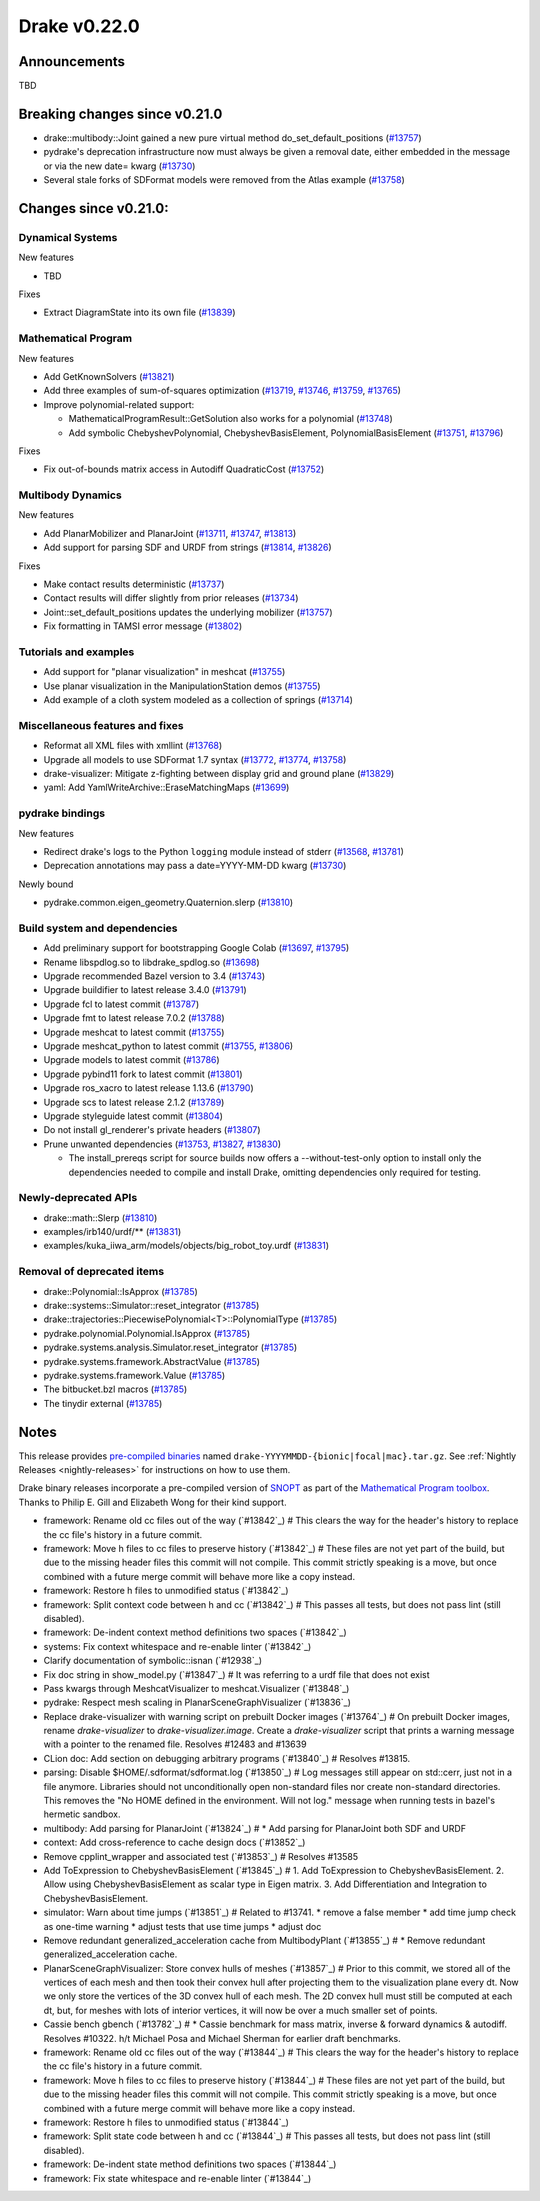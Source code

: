 *************
Drake v0.22.0
*************

Announcements
-------------

TBD

Breaking changes since v0.21.0
------------------------------

* drake::multibody::Joint gained a new pure virtual method do_set_default_positions (`#13757`_)
* pydrake's deprecation infrastructure now must always be given a removal date, either embedded in the message or via the new date= kwarg (`#13730`_)
* Several stale forks of SDFormat models were removed from the Atlas example (`#13758`_)

Changes since v0.21.0:
----------------------

Dynamical Systems
~~~~~~~~~~~~~~~~~

New features

* TBD

Fixes

* Extract DiagramState into its own file (`#13839`_)

Mathematical Program
~~~~~~~~~~~~~~~~~~~~

New features

* Add GetKnownSolvers (`#13821`_)
* Add three examples of sum-of-squares optimization (`#13719`_, `#13746`_, `#13759`_, `#13765`_)
* Improve polynomial-related support:

  * MathematicalProgramResult::GetSolution also works for a polynomial (`#13748`_)
  * Add symbolic ChebyshevPolynomial, ChebyshevBasisElement, PolynomialBasisElement (`#13751`_, `#13796`_)

Fixes

* Fix out-of-bounds matrix access in Autodiff QuadraticCost (`#13752`_)

Multibody Dynamics
~~~~~~~~~~~~~~~~~~

New features

* Add PlanarMobilizer and PlanarJoint (`#13711`_, `#13747`_, `#13813`_)
* Add support for parsing SDF and URDF from strings (`#13814`_, `#13826`_)

Fixes

* Make contact results deterministic (`#13737`_)
* Contact results will differ slightly from prior releases (`#13734`_)
* Joint::set_default_positions updates the underlying mobilizer (`#13757`_)
* Fix formatting in TAMSI error message (`#13802`_)

Tutorials and examples
~~~~~~~~~~~~~~~~~~~~~~

* Add support for "planar visualization" in meshcat (`#13755`_)
* Use planar visualization in the ManipulationStation demos (`#13755`_)
* Add example of a cloth system modeled as a collection of springs (`#13714`_)

Miscellaneous features and fixes
~~~~~~~~~~~~~~~~~~~~~~~~~~~~~~~~

* Reformat all XML files with xmllint (`#13768`_)
* Upgrade all models to use SDFormat 1.7 syntax (`#13772`_, `#13774`_, `#13758`_)
* drake-visualizer: Mitigate z-fighting between display grid and ground plane (`#13829`_)
* yaml: Add YamlWriteArchive::EraseMatchingMaps (`#13699`_)

pydrake bindings
~~~~~~~~~~~~~~~~

New features

* Redirect drake's logs to the Python ``logging`` module instead of stderr (`#13568`_, `#13781`_)
* Deprecation annotations may pass a date=YYYY-MM-DD kwarg (`#13730`_)

Newly bound

* pydrake.common.eigen_geometry.Quaternion.slerp (`#13810`_)

Build system and dependencies
~~~~~~~~~~~~~~~~~~~~~~~~~~~~~

* Add preliminary support for bootstrapping Google Colab (`#13697`_, `#13795`_)
* Rename libspdlog.so to libdrake_spdlog.so (`#13698`_)
* Upgrade recommended Bazel version to 3.4 (`#13743`_)
* Upgrade buildifier to latest release 3.4.0 (`#13791`_)
* Upgrade fcl to latest commit (`#13787`_)
* Upgrade fmt to latest release 7.0.2 (`#13788`_)
* Upgrade meshcat to latest commit (`#13755`_)
* Upgrade meshcat_python to latest commit (`#13755`_, `#13806`_)
* Upgrade models to latest commit (`#13786`_)
* Upgrade pybind11 fork to latest commit (`#13801`_)
* Upgrade ros_xacro to latest release 1.13.6 (`#13790`_)
* Upgrade scs to latest release 2.1.2 (`#13789`_)
* Upgrade styleguide latest commit (`#13804`_)
* Do not install gl_renderer's private headers (`#13807`_)
* Prune unwanted dependencies (`#13753`_, `#13827`_, `#13830`_)

  * The install_prereqs script for source builds now offers a --without-test-only option to install only the dependencies needed to compile and install Drake, omitting dependencies only required for testing.

Newly-deprecated APIs
~~~~~~~~~~~~~~~~~~~~~

* drake::math::Slerp (`#13810`_)
* examples/irb140/urdf/** (`#13831`_)
* examples/kuka_iiwa_arm/models/objects/big_robot_toy.urdf (`#13831`_)

Removal of deprecated items
~~~~~~~~~~~~~~~~~~~~~~~~~~~

* drake::Polynomial::IsApprox (`#13785`_)
* drake::systems::Simulator::reset_integrator (`#13785`_)
* drake::trajectories::PiecewisePolynomial<T>::PolynomialType (`#13785`_)
* pydrake.polynomial.Polynomial.IsApprox (`#13785`_)
* pydrake.systems.analysis.Simulator.reset_integrator (`#13785`_)
* pydrake.systems.framework.AbstractValue (`#13785`_)
* pydrake.systems.framework.Value (`#13785`_)
* The bitbucket.bzl macros (`#13785`_)
* The tinydir external (`#13785`_)

Notes
-----

This release provides `pre-compiled binaries
<https://github.com/RobotLocomotion/drake/releases/tag/v0.22.0>`__ named
``drake-YYYYMMDD-{bionic|focal|mac}.tar.gz``. See :ref:`Nightly Releases
<nightly-releases>` for instructions on how to use them.

Drake binary releases incorporate a pre-compiled version of `SNOPT
<https://ccom.ucsd.edu/~optimizers/solvers/snopt/>`__ as part of the
`Mathematical Program toolbox
<https://drake.mit.edu/doxygen_cxx/group__solvers.html>`__. Thanks to
Philip E. Gill and Elizabeth Wong for their kind support.

.. _#13568: https://github.com/RobotLocomotion/drake/pull/13568
.. _#13697: https://github.com/RobotLocomotion/drake/pull/13697
.. _#13698: https://github.com/RobotLocomotion/drake/pull/13698
.. _#13699: https://github.com/RobotLocomotion/drake/pull/13699
.. _#13711: https://github.com/RobotLocomotion/drake/pull/13711
.. _#13714: https://github.com/RobotLocomotion/drake/pull/13714
.. _#13719: https://github.com/RobotLocomotion/drake/pull/13719
.. _#13730: https://github.com/RobotLocomotion/drake/pull/13730
.. _#13734: https://github.com/RobotLocomotion/drake/pull/13734
.. _#13737: https://github.com/RobotLocomotion/drake/pull/13737
.. _#13743: https://github.com/RobotLocomotion/drake/pull/13743
.. _#13746: https://github.com/RobotLocomotion/drake/pull/13746
.. _#13747: https://github.com/RobotLocomotion/drake/pull/13747
.. _#13748: https://github.com/RobotLocomotion/drake/pull/13748
.. _#13751: https://github.com/RobotLocomotion/drake/pull/13751
.. _#13752: https://github.com/RobotLocomotion/drake/pull/13752
.. _#13753: https://github.com/RobotLocomotion/drake/pull/13753
.. _#13755: https://github.com/RobotLocomotion/drake/pull/13755
.. _#13757: https://github.com/RobotLocomotion/drake/pull/13757
.. _#13758: https://github.com/RobotLocomotion/drake/pull/13758
.. _#13759: https://github.com/RobotLocomotion/drake/pull/13759
.. _#13765: https://github.com/RobotLocomotion/drake/pull/13765
.. _#13768: https://github.com/RobotLocomotion/drake/pull/13768
.. _#13772: https://github.com/RobotLocomotion/drake/pull/13772
.. _#13774: https://github.com/RobotLocomotion/drake/pull/13774
.. _#13781: https://github.com/RobotLocomotion/drake/pull/13781
.. _#13785: https://github.com/RobotLocomotion/drake/pull/13785
.. _#13786: https://github.com/RobotLocomotion/drake/pull/13786
.. _#13787: https://github.com/RobotLocomotion/drake/pull/13787
.. _#13788: https://github.com/RobotLocomotion/drake/pull/13788
.. _#13789: https://github.com/RobotLocomotion/drake/pull/13789
.. _#13790: https://github.com/RobotLocomotion/drake/pull/13790
.. _#13791: https://github.com/RobotLocomotion/drake/pull/13791
.. _#13795: https://github.com/RobotLocomotion/drake/pull/13795
.. _#13796: https://github.com/RobotLocomotion/drake/pull/13796
.. _#13801: https://github.com/RobotLocomotion/drake/pull/13801
.. _#13802: https://github.com/RobotLocomotion/drake/pull/13802
.. _#13804: https://github.com/RobotLocomotion/drake/pull/13804
.. _#13806: https://github.com/RobotLocomotion/drake/pull/13806
.. _#13807: https://github.com/RobotLocomotion/drake/pull/13807
.. _#13810: https://github.com/RobotLocomotion/drake/pull/13810
.. _#13813: https://github.com/RobotLocomotion/drake/pull/13813
.. _#13814: https://github.com/RobotLocomotion/drake/pull/13814
.. _#13821: https://github.com/RobotLocomotion/drake/pull/13821
.. _#13826: https://github.com/RobotLocomotion/drake/pull/13826
.. _#13827: https://github.com/RobotLocomotion/drake/pull/13827
.. _#13829: https://github.com/RobotLocomotion/drake/pull/13829
.. _#13830: https://github.com/RobotLocomotion/drake/pull/13830
.. _#13831: https://github.com/RobotLocomotion/drake/pull/13831
.. _#13839: https://github.com/RobotLocomotion/drake/pull/13839

..
  Current oldest_commit e6aec974fbca64751e0d35a3eafc739d059e9275 (inclusive).
  Current newest_commit a696dcdff0c821af819a5bb6015269de226a7c3f (inclusive).

* framework: Rename old cc files out of the way (`#13842`_)  # This clears the way for the header's history to replace the cc file's history in a future commit.
* framework: Move h files to cc files to preserve history (`#13842`_)  # These files are not yet part of the build, but due to the missing header files this commit will not compile.  This commit strictly speaking is a move, but once combined with a future merge commit will behave more like a copy instead.
* framework: Restore h files to unmodified status (`#13842`_)
* framework: Split context code between h and cc (`#13842`_)  # This passes all tests, but does not pass lint (still disabled).
* framework: De-indent context method definitions two spaces (`#13842`_)
* systems: Fix context whitespace and re-enable linter (`#13842`_)
* Clarify documentation of symbolic::isnan (`#12938`_)
* Fix doc string in show_model.py (`#13847`_)  # It was referring to a urdf file that does not exist
* Pass kwargs through MeshcatVisualizer to meshcat.Visualizer (`#13848`_)
* pydrake: Respect mesh scaling in PlanarSceneGraphVisualizer (`#13836`_)
* Replace drake-visualizer with warning script on prebuilt Docker images (`#13764`_)  # On prebuilt Docker images, rename `drake-visualizer` to `drake-visualizer.image`. Create a `drake-visualizer` script that prints a warning message with a pointer to the renamed file. Resolves #12483 and #13639
* CLion doc: Add section on debugging arbitrary programs (`#13840`_)  # Resolves #13815.
* parsing: Disable $HOME/.sdformat/sdformat.log (`#13850`_)  # Log messages still appear on std::cerr, just not in a file anymore. Libraries should not unconditionally open non-standard files nor create non-standard directories. This removes the "No HOME defined in the environment. Will not log." message when running tests in bazel's hermetic sandbox.
* multibody: Add parsing for PlanarJoint (`#13824`_)  # * Add parsing for PlanarJoint both SDF and URDF
* context: Add cross-reference to cache design docs (`#13852`_)
* Remove cpplint_wrapper and associated test (`#13853`_)  # Resolves #13585
* Add ToExpression to ChebyshevBasisElement (`#13845`_)  # 1. Add ToExpression to ChebyshevBasisElement. 2. Allow using ChebyshevBasisElement as scalar type in Eigen matrix. 3. Add Differentiation and Integration to ChebyshevBasisElement.
* simulator: Warn about time jumps (`#13851`_)  # Related to #13741. * remove a false member * add time jump check as one-time warning * adjust tests that use time jumps * adjust doc
* Remove redundant generalized_acceleration cache from MultibodyPlant (`#13855`_)  # * Remove redundant generalized_acceleration cache.
* PlanarSceneGraphVisualizer: Store convex hulls of meshes (`#13857`_)  # Prior to this commit, we stored all of the vertices of each mesh and then took their convex hull after projecting them to the visualization plane every dt. Now we only store the vertices of the 3D convex hull of each mesh. The 2D convex hull must still be computed at each dt, but, for meshes with lots of interior vertices, it will now be over a much smaller set of points.
* Cassie bench gbench (`#13782`_)  # * Cassie benchmark for mass matrix, inverse & forward dynamics & autodiff. Resolves #10322. h/t Michael Posa and Michael Sherman for earlier draft benchmarks.
* framework: Rename old cc files out of the way (`#13844`_)  # This clears the way for the header's history to replace the cc file's history in a future commit.
* framework: Move h files to cc files to preserve history (`#13844`_)  # These files are not yet part of the build, but due to the missing header files this commit will not compile.  This commit strictly speaking is a move, but once combined with a future merge commit will behave more like a copy instead.
* framework: Restore h files to unmodified status (`#13844`_)
* framework: Split state code between h and cc (`#13844`_)  # This passes all tests, but does not pass lint (still disabled).
* framework: De-indent state method definitions two spaces (`#13844`_)
* framework: Fix state whitespace and re-enable linter (`#13844`_)
